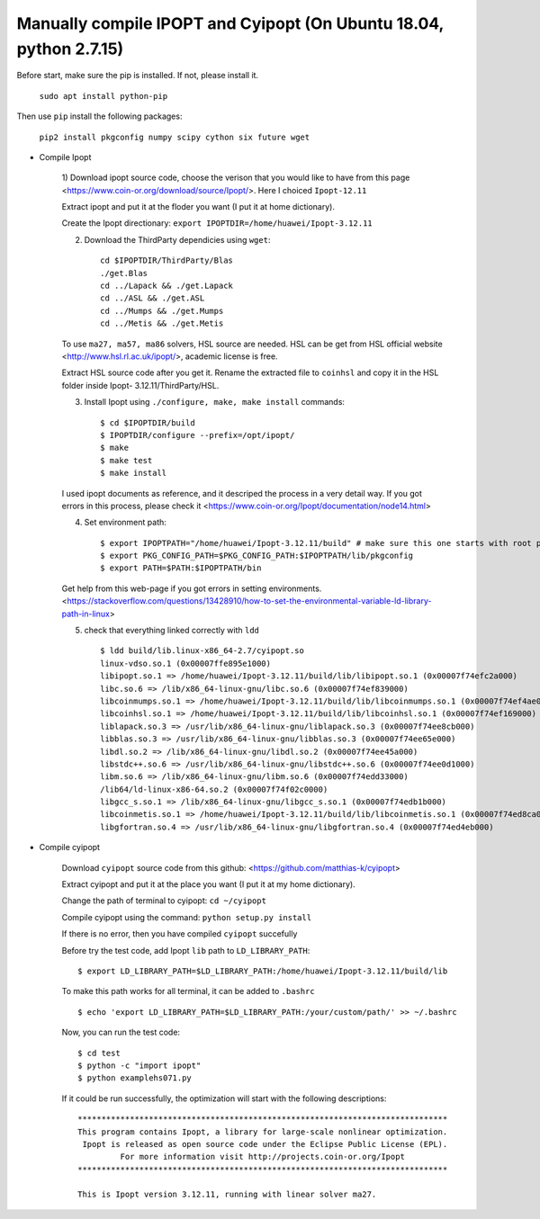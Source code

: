 Manually compile IPOPT and Cyipopt (On Ubuntu 18.04, python 2.7.15)
-------------------------------------

Before start, make sure the pip is installed. If not, please install it.

    ``sudo apt install python-pip``

Then use ``pip`` install the following packages:

    ``pip2 install pkgconfig numpy scipy cython six future wget``
    
    
* Compile Ipopt

    1) Download ipopt source code, choose the verison that you would like to have from this page <https://www.coin-or.org/download/source/Ipopt/>.
    Here I choiced ``Ipopt-12.11``

    Extract ipopt and put it at the floder you want (I put it at home dictionary).
    
    Create the Ipopt directionary: ``export IPOPTDIR=/home/huawei/Ipopt-3.12.11``

    2) Download the ThirdParty dependicies using ``wget``::

        cd $IPOPTDIR/ThirdParty/Blas
        ./get.Blas
        cd ../Lapack && ./get.Lapack
        cd ../ASL && ./get.ASL
        cd ../Mumps && ./get.Mumps
        cd ../Metis && ./get.Metis

    To use ``ma27, ma57, ma86`` solvers, HSL source are needed. HSL can be get from HSL official website <http://www.hsl.rl.ac.uk/ipopt/>, 
    academic license is free.

    Extract HSL source code after you get it. Rename the extracted file to ``coinhsl`` and copy it in the HSL folder inside Ipopt-
    3.12.11/ThirdParty/HSL.

    3) Install Ipopt using ``./configure, make, make install`` commands::
    
        $ cd $IPOPTDIR/build 
        $ IPOPTDIR/configure --prefix=/opt/ipopt/
        $ make 
        $ make test 
        $ make install
        
    I used ipopt documents as reference, and it descriped the process in a very detail way. 
    If you got errors in this process, please check it <https://www.coin-or.org/Ipopt/documentation/node14.html>

    4) Set environment path::

        $ export IPOPTPATH="/home/huawei/Ipopt-3.12.11/build" # make sure this one starts with root path
        $ export PKG_CONFIG_PATH=$PKG_CONFIG_PATH:$IPOPTPATH/lib/pkgconfig 
        $ export PATH=$PATH:$IPOPTPATH/bin

    Get help from this web-page if you got errors in setting environments. <https://stackoverflow.com/questions/13428910/how-to-set-the-environmental-variable-ld-library-path-in-linux>

    5) check that everything linked correctly with ``ldd`` ::
    
        $ ldd build/lib.linux-x86_64-2.7/cyipopt.so
        linux-vdso.so.1 (0x00007ffe895e1000)
        libipopt.so.1 => /home/huawei/Ipopt-3.12.11/build/lib/libipopt.so.1 (0x00007f74efc2a000)
        libc.so.6 => /lib/x86_64-linux-gnu/libc.so.6 (0x00007f74ef839000)
        libcoinmumps.so.1 => /home/huawei/Ipopt-3.12.11/build/lib/libcoinmumps.so.1 (0x00007f74ef4ae000)
        libcoinhsl.so.1 => /home/huawei/Ipopt-3.12.11/build/lib/libcoinhsl.so.1 (0x00007f74ef169000)
        liblapack.so.3 => /usr/lib/x86_64-linux-gnu/liblapack.so.3 (0x00007f74ee8cb000)
        libblas.so.3 => /usr/lib/x86_64-linux-gnu/libblas.so.3 (0x00007f74ee65e000)
        libdl.so.2 => /lib/x86_64-linux-gnu/libdl.so.2 (0x00007f74ee45a000)
        libstdc++.so.6 => /usr/lib/x86_64-linux-gnu/libstdc++.so.6 (0x00007f74ee0d1000)
        libm.so.6 => /lib/x86_64-linux-gnu/libm.so.6 (0x00007f74edd33000)
        /lib64/ld-linux-x86-64.so.2 (0x00007f74f02c0000)
        libgcc_s.so.1 => /lib/x86_64-linux-gnu/libgcc_s.so.1 (0x00007f74edb1b000)
        libcoinmetis.so.1 => /home/huawei/Ipopt-3.12.11/build/lib/libcoinmetis.so.1 (0x00007f74ed8ca000)
        libgfortran.so.4 => /usr/lib/x86_64-linux-gnu/libgfortran.so.4 (0x00007f74ed4eb000)


* Compile cyipopt

    Download ``cyipopt`` source code from this github: <https://github.com/matthias-k/cyipopt>

    Extract cyipopt and put it at the place you want (I put it at my home dictionary).

    Change the path of terminal to cyipopt: ``cd ~/cyipopt``
    
    Compile cyipopt using the command: ``python setup.py install``
    
    If there is no error, then you have compiled ``cyipopt`` succefully 
    
    Before try the test code, add Ipopt ``lib`` path to ``LD_LIBRARY_PATH``::
    
        $ export LD_LIBRARY_PATH=$LD_LIBRARY_PATH:/home/huawei/Ipopt-3.12.11/build/lib
        
    To make this path works for all terminal, it can be added to ``.bashrc`` ::
    
        $ echo 'export LD_LIBRARY_PATH=$LD_LIBRARY_PATH:/your/custom/path/' >> ~/.bashrc
    
    Now, you can run the test code::
    
        $ cd test
        $ python -c "import ipopt"
        $ python examplehs071.py
        
    If it could be run successfully, the optimization will start with the following descriptions::
        
        ******************************************************************************
        This program contains Ipopt, a library for large-scale nonlinear optimization.
         Ipopt is released as open source code under the Eclipse Public License (EPL).
                 For more information visit http://projects.coin-or.org/Ipopt
        ******************************************************************************

        This is Ipopt version 3.12.11, running with linear solver ma27.

        
   
